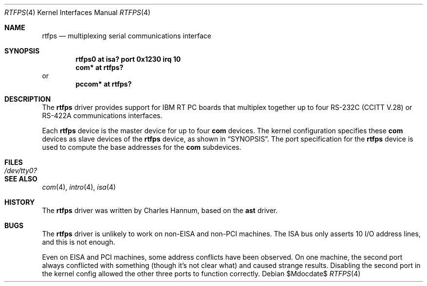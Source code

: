 .\"	$OpenBSD: rtfps.4,v 1.10 2007/05/31 19:19:51 jmc Exp $
.\"
.\" Copyright (c) 1990, 1991 The Regents of the University of California.
.\" All rights reserved.
.\"
.\" This code is derived from software contributed to Berkeley by
.\" the Systems Programming Group of the University of Utah Computer
.\" Science Department.
.\" Redistribution and use in source and binary forms, with or without
.\" modification, are permitted provided that the following conditions
.\" are met:
.\" 1. Redistributions of source code must retain the above copyright
.\"    notice, this list of conditions and the following disclaimer.
.\" 2. Redistributions in binary form must reproduce the above copyright
.\"    notice, this list of conditions and the following disclaimer in the
.\"    documentation and/or other materials provided with the distribution.
.\" 3. Neither the name of the University nor the names of its contributors
.\"    may be used to endorse or promote products derived from this software
.\"    without specific prior written permission.
.\"
.\" THIS SOFTWARE IS PROVIDED BY THE REGENTS AND CONTRIBUTORS ``AS IS'' AND
.\" ANY EXPRESS OR IMPLIED WARRANTIES, INCLUDING, BUT NOT LIMITED TO, THE
.\" IMPLIED WARRANTIES OF MERCHANTABILITY AND FITNESS FOR A PARTICULAR PURPOSE
.\" ARE DISCLAIMED.  IN NO EVENT SHALL THE REGENTS OR CONTRIBUTORS BE LIABLE
.\" FOR ANY DIRECT, INDIRECT, INCIDENTAL, SPECIAL, EXEMPLARY, OR CONSEQUENTIAL
.\" DAMAGES (INCLUDING, BUT NOT LIMITED TO, PROCUREMENT OF SUBSTITUTE GOODS
.\" OR SERVICES; LOSS OF USE, DATA, OR PROFITS; OR BUSINESS INTERRUPTION)
.\" HOWEVER CAUSED AND ON ANY THEORY OF LIABILITY, WHETHER IN CONTRACT, STRICT
.\" LIABILITY, OR TORT (INCLUDING NEGLIGENCE OR OTHERWISE) ARISING IN ANY WAY
.\" OUT OF THE USE OF THIS SOFTWARE, EVEN IF ADVISED OF THE POSSIBILITY OF
.\" SUCH DAMAGE.
.\"
.\"     from: @(#)dca.4	5.2 (Berkeley) 3/27/91
.\"	from: Id: com.4,v 1.1 1993/08/06 11:19:07 cgd Exp
.\"
.Dd $Mdocdate$
.Dt RTFPS 4
.Os
.Sh NAME
.Nm rtfps
.Nd multiplexing serial communications interface
.Sh SYNOPSIS
.Cd "rtfps0 at isa? port 0x1230 irq 10"
.Cd "com* at rtfps?"
or
.Cd "pccom* at rtfps?"
.Sh DESCRIPTION
The
.Nm
driver provides support for IBM RT PC boards that multiplex together up to four
.Rn EIA
.Tn RS-232C
.Pf ( Tn CCITT
.Tn V.28 )
or
.Tn RS-422A
communications interfaces.
.Pp
Each
.Nm
device is the master device for up to four
.Nm com
devices.
The kernel configuration specifies these
.Nm com
devices as slave devices of the
.Nm
device, as shown in
.Sx SYNOPSIS .
The
.Tn port
specification for the
.Nm
device is used to compute the base addresses for the
.Nm com
subdevices.
.Sh FILES
.Bl -tag -width Pa
.It Pa /dev/tty0?
.El
.Sh SEE ALSO
.Xr com 4 ,
.Xr intro 4 ,
.Xr isa 4
.Sh HISTORY
The
.Nm
driver was written by Charles Hannum, based on the
.Nm ast
driver.
.Sh BUGS
The
.Nm
driver is unlikely to work on non-EISA and non-PCI machines.
The ISA bus only asserts 10 I/O address lines, and this is not enough.
.Pp
Even on EISA and PCI machines, some address conflicts have been observed.
On one machine, the second port always conflicted with something (though
it's not clear what) and caused strange results.
Disabling the second port in the kernel config allowed the other three
ports to function correctly.

